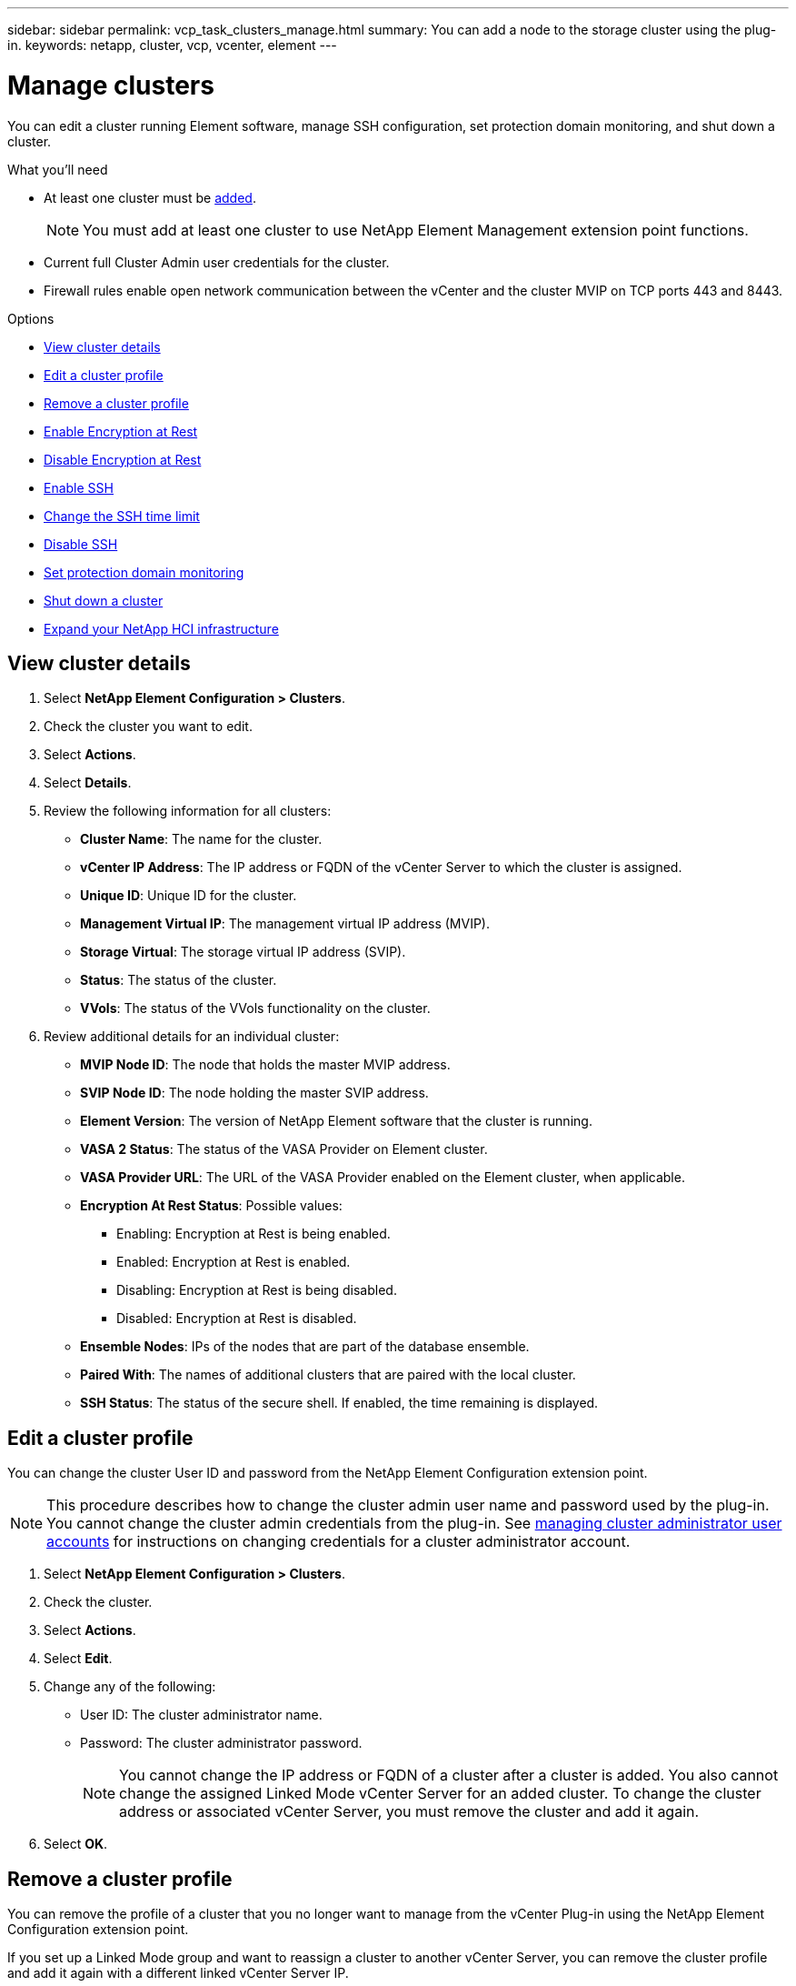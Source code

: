 ---
sidebar: sidebar
permalink: vcp_task_clusters_manage.html
summary: You can add a node to the storage cluster using the plug-in.
keywords: netapp, cluster, vcp, vcenter, element
---

= Manage clusters
:hardbreaks:
:nofooter:
:icons: font
:linkattrs:
:imagesdir: ../media/

[.lead]
You can edit a cluster running Element software, manage SSH configuration,  set protection domain monitoring, and shut down a cluster.

.What you'll need

* At least one cluster must be link:vcp_task_getstarted.html#add-storage-clusters-for-use-with-the-plug-in[added].
+
NOTE: You must add at least one cluster to use NetApp Element Management extension point functions.

* Current full Cluster Admin user credentials for the cluster.
* Firewall rules enable open network communication between the vCenter and the cluster MVIP on TCP ports 443 and 8443.

.Options

* <<View cluster details>>
* <<Edit a cluster profile>>
* <<Remove a cluster profile>>
* <<Enable Encryption at Rest>>
* <<Disable Encryption at Rest>>
* <<Enable SSH>>
* <<Change the SSH time limit>>
* <<Disable SSH>>
* <<Set protection domain monitoring>>
* <<Shut down a cluster>>
* <<Expand your NetApp HCI infrastructure>>

== View cluster details

. Select *NetApp Element Configuration > Clusters*.
. Check the cluster you want to edit.
. Select *Actions*.
. Select *Details*.
. Review the following information for all clusters:
+
* *Cluster Name*: The name for the cluster.
* *vCenter IP Address*: The IP address or FQDN of the vCenter Server to which the cluster is assigned.
* *Unique ID*: Unique ID for the cluster.
* *Management Virtual IP*: The management virtual IP address (MVIP).
* *Storage Virtual*: The storage virtual IP address (SVIP).
* *Status*: The status of the cluster.
* *VVols*: The status of the VVols functionality on the cluster.
. Review additional details for an individual cluster:
+
* *MVIP Node ID*: The node that holds the master MVIP address.
* *SVIP Node ID*: The node holding the master SVIP address.
* *Element Version*: The version of NetApp Element software that the cluster is running.
* *VASA 2 Status*: The status of the VASA Provider on Element cluster.
* *VASA Provider URL*: The URL of the VASA Provider enabled on the Element cluster, when applicable.
* *Encryption At Rest Status*: Possible values:
+
** Enabling: Encryption at Rest is being enabled.
** Enabled: Encryption at Rest is enabled.
** Disabling: Encryption at Rest is being disabled.
** Disabled: Encryption at Rest is disabled.
* *Ensemble Nodes*: IPs of the nodes that are part of the database ensemble.
* *Paired With*: The names of additional clusters that are paired with the local cluster.
* *SSH Status*: The status of the secure shell. If enabled, the time remaining is displayed.


== Edit a cluster profile
You can change the cluster User ID and password from the NetApp Element Configuration extension point.

NOTE: This procedure describes how to change the cluster admin user name and password used by the plug-in. You cannot change the cluster admin credentials from the plug-in. See https://docs.netapp.com/us-en/element-software/storage/concept_system_manage_manage_cluster_administrator_users.html[managing cluster administrator user accounts^] for instructions on changing credentials for a cluster administrator account.

. Select *NetApp Element Configuration > Clusters*.
. Check the cluster.
. Select *Actions*.
. Select *Edit*.
. Change any of the following:
+
* User ID: The cluster administrator name.
* Password: The cluster administrator password.
+
NOTE: You cannot change the IP address or FQDN of a cluster after a cluster is added. You also cannot change the assigned Linked Mode vCenter Server for an added cluster. To change the cluster address or associated vCenter Server, you must remove the cluster and add it again.

. Select *OK*.

== Remove a cluster profile
You can remove the profile of a cluster that you no longer want to manage from the vCenter Plug-in using the NetApp Element Configuration extension point.

If you set up a Linked Mode group and want to reassign a cluster to another vCenter Server, you can remove the cluster profile and add it again with a different linked vCenter Server IP.

NOTE: Using the NetApp Element Plug-in for vCenter Server to manage cluster resources from other vCenter Servers using link:vcp_concept_linkedmode.html[vCenter Linked Mode] is limited to local storage clusters only.

. Select *NetApp Element Configuration > Clusters*.
. Check the cluster you want to remove.
. Select *Actions*.
. Select *Remove*.
. Confirm the action.

== Enable Encryption at Rest
You can manually enable encryption at rest (EAR) functionality using the NetApp Element Configuration extension point.

NOTE: This feature is unavailable in SolidFire Enterprise SDS clusters.

.Steps
. Select *NetApp Element Configuration > Clusters*.
. Select the cluster on which you want to enable encryption at rest.
. Select *Actions*.
. In the resulting menu, click *Enable EAR*.
. Confirm the action.

== Disable Encryption at Rest
You can manually disable encryption at rest (EAR) functionality using the NetApp Element Configuration extension point.

.Steps
. Select *NetApp Element Configuration > Clusters*.
. Select the check box for the cluster.
. Click *Actions*.
. In the resulting menu, click *Disable EAR*.
. Confirm the action.

== Enable SSH

You can manually enable a Secure Shell (SSH) session using the NetApp Element Configuration extension point. Enabling SSH allows NetApp technical support engineers access to storage nodes for troubleshooting for the duration you determine.

NOTE: This feature is unavailable in SolidFire Enterprise SDS clusters.

. Select *NetApp Element Configuration > Clusters*.
. Check the cluster.
. Select *Actions*.
. Select *Enable SSH*.
. Enter a duration for the SSH session to be enabled in hours up to a maximum of 720.
+
NOTE: To continue, you need to enter a value.

. Select *Yes*.


== Change the SSH time limit

You can enter a new duration for an SSH session.

NOTE: This feature is unavailable in SolidFire Enterprise SDS clusters.

. Select *NetApp Element Configuration > Clusters*.
. Check the cluster.
. Select *Actions*.
. Select *Change SSH*.
+
The dialog box displays the remaining time for the SSH session.

. Enter a new duration for the SSH session in hours up to a maximum of 720.
+
NOTE: To continue, you need to enter a value.

. Select *Yes*.

== Disable SSH
You can manually disable Secure Shell (SSH) access to nodes in the storage cluster using the NetApp Element Configuration extension point.

NOTE: This feature is unavailable in SolidFire Enterprise SDS clusters.

. Select *NetApp Element Configuration > Clusters*.
. Check the cluster.
. Select *Actions*.
. Select *Disable SSH*.
. Select *Yes*.

== Set protection domain monitoring
You can manually enable link:vcp_concept_protection_domains.html[protection domain monitoring] using the NetApp Element Configuration extension point. You can select a protection domain threshold based on node or chassis domains.

.What you'll need

* The selected cluster must be monitored by Element 11.0 or later to use protection domain monitoring; otherwise, protection domain functions are not available.
* Your cluster must have more than two nodes to use the protection domains feature. Compatibility with two-node clusters is not available.

.Steps
. Select *NetApp Element Configuration > Clusters*.
. Check the cluster.
. Select *Actions*.
. Select *Set Protection Domain Monitoring*.
. Select a failure threshold:
+
* *Node*: The threshold beyond which a cluster can no longer provide uninterrupted data during hardware failures at the node level. The node threshold is the system default.
* *Chassis*: The threshold beyond which a cluster can no longer provide uninterrupted data during hardware failures at the chassis level.

. Select *OK*.

After you have set monitoring preferences, you can monitor protection domains from the link:vcp_task_reports_overview.html#reporting-overview-page-data[Reporting] tab of the NetApp Element Management extension point.

== Shut down a cluster
You can manually shut down all active nodes in a storage cluster using the NetApp Element Configuration extension point.

If you want to link:vcp_task_add_manage_nodes.html#restart-a-node[restart] rather than shut down the cluster, you can select all nodes from the Cluster page in the NetApp Element Management extension point and perform a restart.

NOTE: This feature is unavailable in SolidFire Enterprise SDS clusters.

.What you'll need
You have stopped I/O and disconnected all iSCSI sessions.

.Steps
. Select *NetApp Element Configuration > Clusters*.
. Check the cluster.
. Select *Actions*.
. Select *Shutdown*.
. Confirm the action.


== Expand your NetApp HCI infrastructure
You can manually expand your NetApp HCI infrastructure by adding nodes using NetApp HCI. A link to a NetApp HCI UI for scaling your system is provided from the NetApp Element extension point. Additional links are provided within the NetApp Element Management extension point from the Getting Started and Cluster pages.

NOTE: This feature is unavailable in SolidFire Enterprise SDS clusters.

.Steps
. Select *NetApp Element Configuration > Clusters*.
. Check the cluster.
. Select *Actions*.
. Select *Expand your NetApp HCI*.

== Find more information
*	https://docs.netapp.com/us-en/hci/index.html[NetApp HCI Documentation^]
* https://www.netapp.com/data-storage/solidfire/documentation[SolidFire and Element Resources page^]
